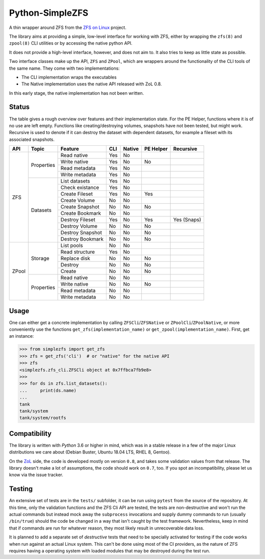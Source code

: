 ################
Python-SimpleZFS
################

A thin wrapper around ZFS from the `ZFS on Linux <https://zfsonlinux.org/>`_ project.

The library aims at providing a simple, low-level interface for working with ZFS, either by wrapping the ``zfs(8)`` and
``zpool(8)`` CLI utilities or by accessing the native python API.

It does not provide a high-level interface, however, and does not aim to. It also tries to keep as little state as
possible.

Two interface classes make up the API, ``ZFS`` and ``ZPool``, which are wrappers around the functionality of the CLI
tools of the same name. They come with two implementations:

* The CLI implementation wraps the executables
* The Native implementation uses the native API released with ZoL 0.8.

In this early stage, the native implementation has not been written.

Status
******
The table gives a rough overview over features and their implementation state. For the PE Helper, functions where it is
of no use are left empty. Functions like creating/destroying volumes, snapshots have not been tested, but might work.
Recursive is used to denote if it can destroy the dataset with dependent datasets, for example a fileset with its
associated snapshots.

+-------+------------+------------------+-----+--------+-----------+-------------+
| API   | Topic      | Feature          | CLI | Native | PE Helper | Recursive   |
+=======+============+==================+=====+========+===========+=============+
| ZFS   | Properties | Read native      | Yes | No     |           |             |
|       |            +------------------+-----+--------+-----------+-------------+
|       |            | Write native     | Yes | No     | No        |             |
|       |            +------------------+-----+--------+-----------+-------------+
|       |            | Read metadata    | Yes | No     |           |             |
|       |            +------------------+-----+--------+-----------+-------------+
|       |            | Write metadata   | Yes | No     |           |             |
|       +------------+------------------+-----+--------+-----------+-------------+
|       | Datasets   | List datasets    | Yes | No     |           |             |
|       |            +------------------+-----+--------+-----------+-------------+
|       |            | Check existance  | Yes | No     |           |             |
|       |            +------------------+-----+--------+-----------+-------------+
|       |            | Create Fileset   | Yes | No     | Yes       |             |
|       |            +------------------+-----+--------+-----------+-------------+
|       |            | Create Volume    | No  | No     |           |             |
|       |            +------------------+-----+--------+-----------+-------------+
|       |            | Create Snapshot  | No  | No     | No        |             |
|       |            +------------------+-----+--------+-----------+-------------+
|       |            | Create Bookmark  | No  | No     |           |             |
|       |            +------------------+-----+--------+-----------+-------------+
|       |            | Destroy Fileset  | Yes | No     | Yes       | Yes (Snaps) |
|       |            +------------------+-----+--------+-----------+-------------+
|       |            | Destroy Volume   | No  | No     | No        |             |
|       |            +------------------+-----+--------+-----------+-------------+
|       |            | Destroy Snapshot | No  | No     | No        |             |
|       |            +------------------+-----+--------+-----------+-------------+
|       |            | Destroy Bookmark | No  | No     | No        |             |
+-------+------------+------------------+-----+--------+-----------+-------------+
| ZPool | Storage    | List pools       | No  | No     |           |             |
|       |            +------------------+-----+--------+-----------+-------------+
|       |            | Read structure   | Yes | No     |           |             |
|       |            +------------------+-----+--------+-----------+-------------+
|       |            | Replace disk     | No  | No     | No        |             |
|       |            +------------------+-----+--------+-----------+-------------+
|       |            | Destroy          | No  | No     | No        |             |
|       |            +------------------+-----+--------+-----------+-------------+
|       |            | Create           | No  | No     | No        |             |
|       +------------+------------------+-----+--------+-----------+-------------+
|       | Properties | Read native      | No  | No     |           |             |
|       |            +------------------+-----+--------+-----------+-------------+
|       |            | Write native     | No  | No     | No        |             |
|       |            +------------------+-----+--------+-----------+-------------+
|       |            | Read metadata    | No  | No     |           |             |
|       |            +------------------+-----+--------+-----------+-------------+
|       |            | Write metadata   | No  | No     |           |             |
+-------+------------+------------------+-----+--------+-----------+-------------+

Usage
*****

One can either get a concrete implementation by calling ``ZFSCli``/``ZFSNative`` or ``ZPoolCli``/``ZPoolNative``, or
more conveniently use the functions ``get_zfs(implementation_name)`` or ``get_zpool(implementation_name)``.
First, get an instance:

.. code-block:: python-shell

    >>> from simplezfs import get_zfs
    >>> zfs = get_zfs('cli')  # or "native" for the native API
    >>> zfs
    <simplezfs.zfs_cli.ZFSCli object at 0x7ffbca7fb9e8>
    >>>
    >>> for ds in zfs.list_datasets():
    ...     print(ds.name)
    ...
    tank
    tank/system
    tank/system/rootfs

Compatibility
*************
The library is written with `Python` 3.6 or higher in mind, which was in a stable release in a few of the major Linux
distributions we care about (Debian Buster, Ubuntu 18.04 LTS, RHEL 8, Gentoo).

On the ZoL_ side, the code is developed mostly on version ``0.8``, and takes some validation values from that release.
The library doesn't make a lot of assumptions, the code should work on ``0.7``, too. If you spot an incompatibility,
please let us know via the issue tracker.

Testing
*******
An extensive set of tests are in the ``tests/`` subfolder, it can be run using ``pytest`` from the source of the
repository. At this time, only the validation functions and the ZFS Cli API are tested, the tests are non-destructive
and won't run the actual commands but instead mock away the ``subprocess`` invocations and supply dummy commands to run
(usually ``/bin/true``) should the code be changed in a way that isn't caught by the test framework. Nevertheless, keep
in mind that if commands are run for whatever reason, they most likely result in unrecoverable data loss.

It is planned to add a separate set of `destructive` tests that need to be specially activated for testing if the code
works when run against an actual Linux system. This can't be done using most of the CI providers, as the nature of ZFS
requires having a operating system with loaded modules that may be destroyed during the test run.

.. _ZoL: https://zfsonlinux.org/

